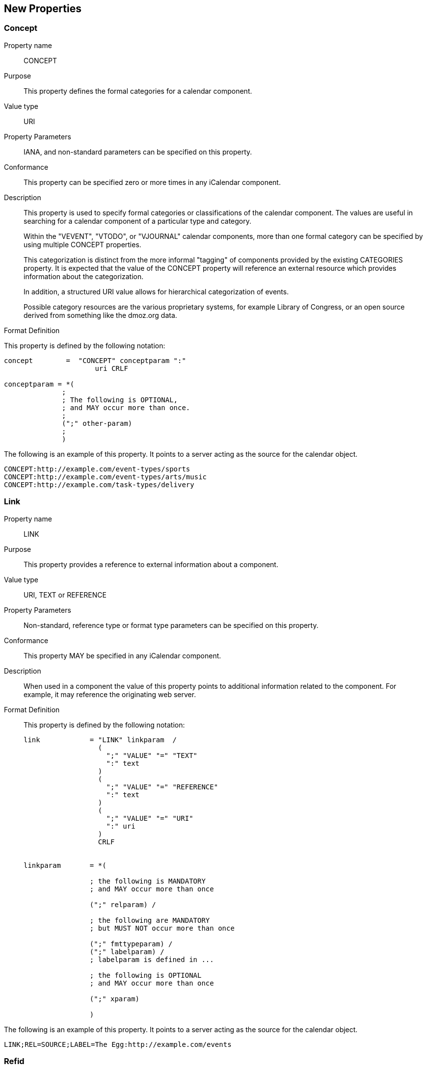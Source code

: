 [[new_properties]]
== New Properties

[[concept]]
=== Concept

Property name:: CONCEPT

Purpose:: This property defines the formal categories for a calendar
   component.

Value type:: URI

Property Parameters:: IANA, and non-standard parameters can be
   specified on this property.

Conformance:: This property can be specified zero or more times in
   any iCalendar component.

Description:: This property is used to specify formal categories or
   classifications of the calendar component.  The values are useful
   in searching for a calendar component of a particular type and
   category.
+
Within the "VEVENT", "VTODO", or "VJOURNAL" calendar components,
   more than one formal category can be specified by using multiple
   CONCEPT properties.
+
This categorization is distinct from the more informal "tagging"
   of components provided by the existing CATEGORIES property.  It is
   expected that the value of the CONCEPT property will reference an
   external resource which provides information about the
   categorization.
+
In addition, a structured URI value allows for hierarchical
   categorization of events.
+
Possible category resources are the various proprietary systems,
   for example Library of Congress, or an open source derived from
   something like the dmoz.org data.

Format Definition::
--
This property is defined by the following notation:

[source,bnf]
----
concept        =  "CONCEPT" conceptparam ":"
                      uri CRLF

conceptparam = *(
              ;
              ; The following is OPTIONAL,
              ; and MAY occur more than once.
              ;
              (";" other-param)
              ;
              )
----
--

[example]
--
The following is an example of this property.  It points to a server
acting as the source for the calendar object.

[source]
----
CONCEPT:http://example.com/event-types/sports
CONCEPT:http://example.com/event-types/arts/music
CONCEPT:http://example.com/task-types/delivery
----
--

[[link]]
=== Link

Property name:: LINK

Purpose:: This property provides a reference to external information
   about a component.

Value type:: URI, TEXT or REFERENCE

Property Parameters:: Non-standard, reference type or format type
   parameters can be specified on this property.

Conformance:: This property MAY be specified in any iCalendar
   component.

Description:: When used in a component the value of this property
   points to additional information related to the component.  For
   example, it may reference the originating web server.

Format Definition::
+
This property is defined by the following notation:
+
[source,bnf]
----
link            = "LINK" linkparam  /
                  (
                    ";" "VALUE" "=" "TEXT"
                    ":" text
                  )
                  (
                    ";" "VALUE" "=" "REFERENCE"
                    ":" text
                  )
                  (
                    ";" "VALUE" "=" "URI"
                    ":" uri
                  )
                  CRLF


linkparam       = *(

                ; the following is MANDATORY
                ; and MAY occur more than once

                (";" relparam) /

                ; the following are MANDATORY
                ; but MUST NOT occur more than once

                (";" fmttypeparam) /
                (";" labelparam) /
                ; labelparam is defined in ...

                ; the following is OPTIONAL
                ; and MAY occur more than once

                (";" xparam)

                )
----

[example]
--
The following is an example of this property.  It points to a server
acting as the source for the calendar object.

[source]
----
LINK;REL=SOURCE;LABEL=The Egg:http://example.com/events
----
--

[[refid]]
=== Refid

Property name:: REFID

Purpose:: This property value acts as a key for associated iCalendar
   entities.

Value type:: TEXT

Property Parameters:: Non-standard parameters can be specified on
   this property.

Conformance:: This property MAY be specified multiple times in any
   iCalendar component.

Description:: The value of this property is a text identifier that
   allows associated components to be located or retrieved as a
   whole.  For example all of the events in a travel itinerary would
   have the same REFID value.

Format Definition::
--
This property is defined by the following notation:

[source,bnf]
----
refid      = "REFID" refidparam ":" text CRLF


refidparam      = *(

                ; the following is OPTIONAL
                ; and MAY occur more than once

                (";" xparam)

                )
----
--

[example]
--
The following is an example of this property.

[source]
----
REFID:itinerary-2014-11-17
----
--
